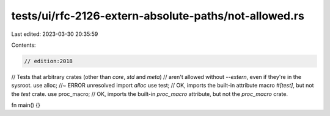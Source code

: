 tests/ui/rfc-2126-extern-absolute-paths/not-allowed.rs
======================================================

Last edited: 2023-03-30 20:35:59

Contents:

.. code-block:: rs

    // edition:2018

// Tests that arbitrary crates (other than `core`, `std` and `meta`)
// aren't allowed without `--extern`, even if they're in the sysroot.
use alloc; //~ ERROR unresolved import `alloc`
use test; // OK, imports the built-in attribute macro `#[test]`, but not the `test` crate.
use proc_macro; // OK, imports the built-in `proc_macro` attribute, but not the `proc_macro` crate.

fn main() {}


